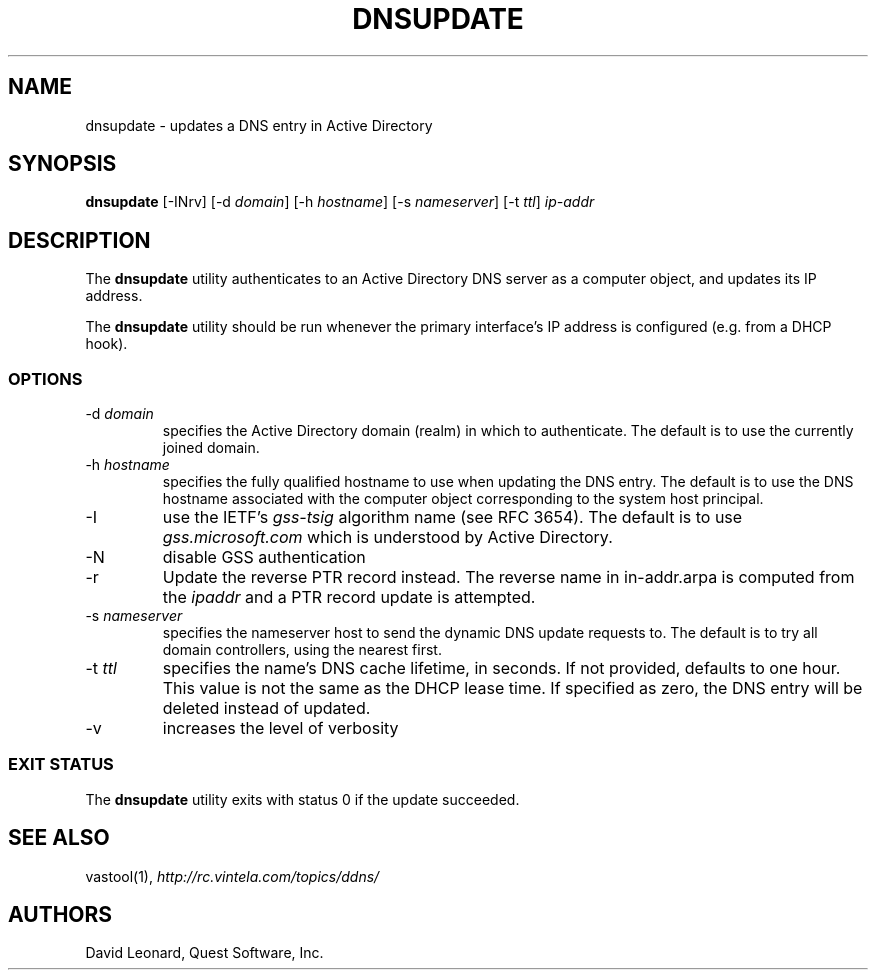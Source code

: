 .\" (c) 2006, Quest Software, Inc. All rights reserved.
.TH DNSUPDATE 8
.SH NAME
dnsupdate \- updates a DNS entry in Active Directory
.SH SYNOPSIS
.B dnsupdate
[\-INrv]
.RI [\-d\  domain ]
.RI [\-h\  hostname ]
.RI [\-s\  nameserver ]
.RI [\-t\  ttl ]
.I ip-addr
.SH DESCRIPTION
The
.B dnsupdate
utility authenticates to an Active Directory DNS server
as a computer object, and updates its IP address.
.PP
The
.B dnsupdate
utility should be run whenever the primary interface's IP address is configured
(e.g. from a DHCP hook).
.SS OPTIONS
.TP
.RI \-d\  domain
specifies the Active Directory domain (realm) in which to authenticate.
The default is to use the currently joined domain.
.TP
.RI \-h\  hostname
specifies the fully qualified hostname to use when updating the DNS entry.
The default is to use the DNS hostname associated with the computer object
corresponding to the system host principal.
.TP
\-I
use the IETF's
.I gss-tsig
algorithm name (see RFC 3654).
The default is to use
.I gss.microsoft.com
which is understood by Active Directory.
.TP
\-N
disable GSS authentication
.TP
\-r
Update the reverse PTR record instead.
The reverse name in in-addr.arpa is computed from the
.I ipaddr
and a PTR record update is attempted.
.TP
.RI \-s\  nameserver
specifies the nameserver host to send the dynamic DNS update requests to.
The default is to try all domain controllers, using the nearest first.
.TP
.RI \-t\  ttl
specifies the name's DNS cache lifetime, in seconds.
If not provided, defaults to one hour.
This value is not the same as the DHCP lease time.
If specified as zero, the DNS entry will be deleted instead of updated.
.TP
\-v
increases the level of verbosity
.SS "EXIT STATUS"
The
.B dnsupdate
utility exits with status 0 if the update succeeded.
.SH "SEE ALSO"
vastool(1),
.I http://rc.vintela.com/topics/ddns/
.SH AUTHORS
David Leonard, Quest Software, Inc.
